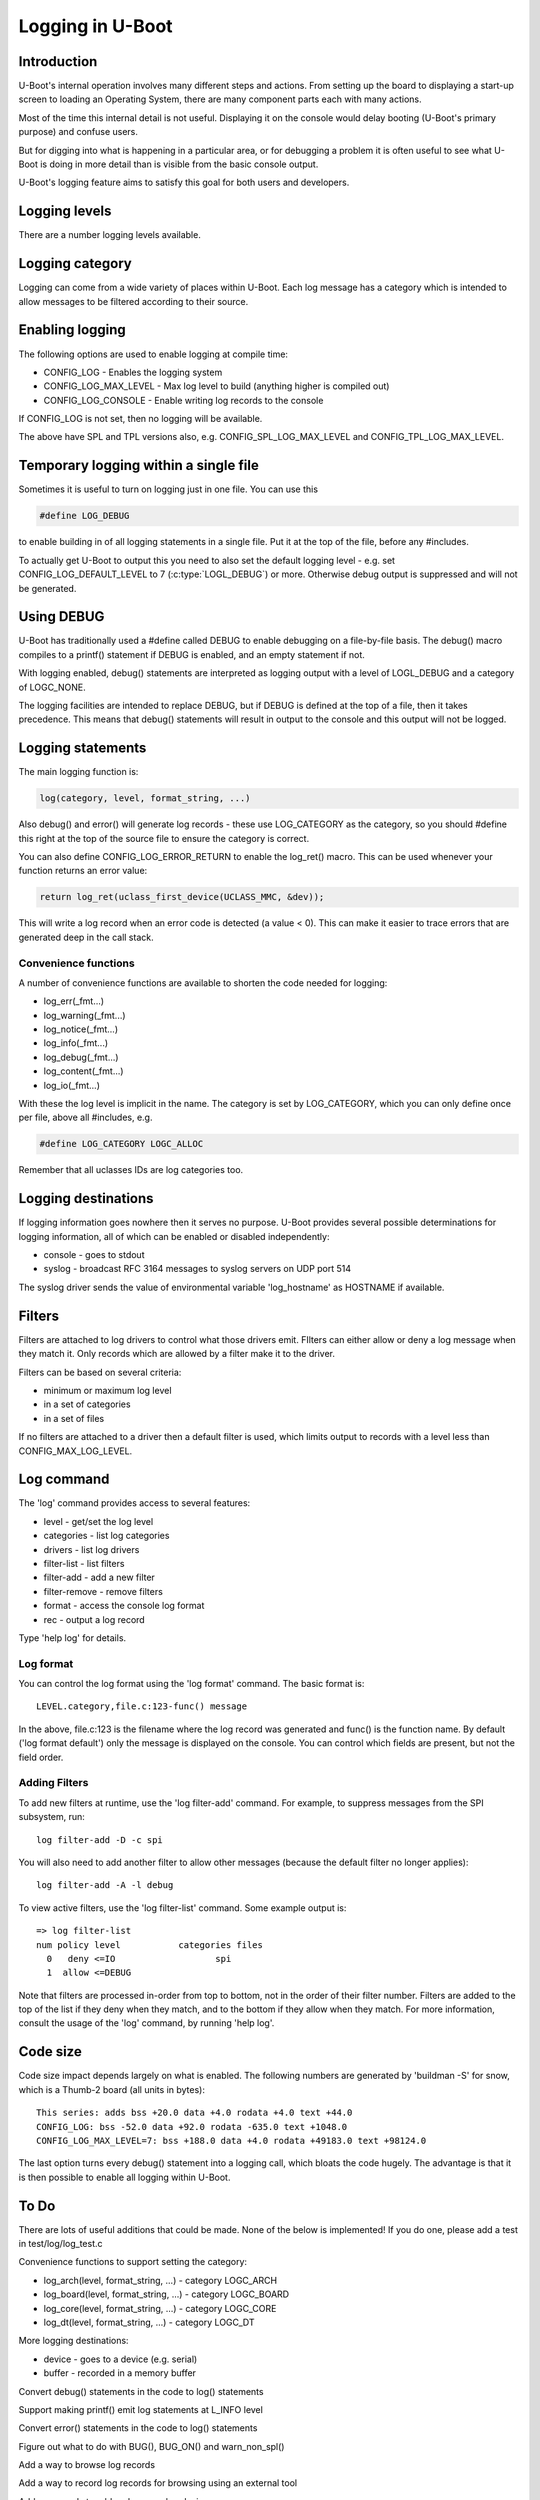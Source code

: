 .. SPDX-License-Identifier: GPL-2.0+
.. Copyright (c) 2017 Simon Glass <sjg@chromium.org>

Logging in U-Boot
=================

Introduction
------------

U-Boot's internal operation involves many different steps and actions. From
setting up the board to displaying a start-up screen to loading an Operating
System, there are many component parts each with many actions.

Most of the time this internal detail is not useful. Displaying it on the
console would delay booting (U-Boot's primary purpose) and confuse users.

But for digging into what is happening in a particular area, or for debugging
a problem it is often useful to see what U-Boot is doing in more detail than
is visible from the basic console output.

U-Boot's logging feature aims to satisfy this goal for both users and
developers.

Logging levels
--------------

There are a number logging levels available.

.. kernel-doc:: include/log.h
   :identifiers: log_level_t

Logging category
----------------

Logging can come from a wide variety of places within U-Boot. Each log message
has a category which is intended to allow messages to be filtered according to
their source.

.. kernel-doc:: include/log.h
   :identifiers: log_category_t

Enabling logging
----------------

The following options are used to enable logging at compile time:

* CONFIG_LOG - Enables the logging system
* CONFIG_LOG_MAX_LEVEL - Max log level to build (anything higher is compiled
  out)
* CONFIG_LOG_CONSOLE - Enable writing log records to the console

If CONFIG_LOG is not set, then no logging will be available.

The above have SPL and TPL versions also, e.g. CONFIG_SPL_LOG_MAX_LEVEL and
CONFIG_TPL_LOG_MAX_LEVEL.

Temporary logging within a single file
--------------------------------------

Sometimes it is useful to turn on logging just in one file. You can use this

.. code-block:: c

   #define LOG_DEBUG

to enable building in of all logging statements in a single file. Put it at
the top of the file, before any #includes.

To actually get U-Boot to output this you need to also set the default logging
level - e.g. set CONFIG_LOG_DEFAULT_LEVEL to 7 (:c:type:`LOGL_DEBUG`) or more.
Otherwise debug output is suppressed and will not be generated.

Using DEBUG
-----------

U-Boot has traditionally used a #define called DEBUG to enable debugging on a
file-by-file basis. The debug() macro compiles to a printf() statement if
DEBUG is enabled, and an empty statement if not.

With logging enabled, debug() statements are interpreted as logging output
with a level of LOGL_DEBUG and a category of LOGC_NONE.

The logging facilities are intended to replace DEBUG, but if DEBUG is defined
at the top of a file, then it takes precedence. This means that debug()
statements will result in output to the console and this output will not be
logged.

Logging statements
------------------

The main logging function is:

.. code-block:: c

   log(category, level, format_string, ...)

Also debug() and error() will generate log records  - these use LOG_CATEGORY
as the category, so you should #define this right at the top of the source
file to ensure the category is correct.

You can also define CONFIG_LOG_ERROR_RETURN to enable the log_ret() macro. This
can be used whenever your function returns an error value:

.. code-block:: c

   return log_ret(uclass_first_device(UCLASS_MMC, &dev));

This will write a log record when an error code is detected (a value < 0). This
can make it easier to trace errors that are generated deep in the call stack.

Convenience functions
~~~~~~~~~~~~~~~~~~~~~

A number of convenience functions are available to shorten the code needed
for logging:

* log_err(_fmt...)
* log_warning(_fmt...)
* log_notice(_fmt...)
* log_info(_fmt...)
* log_debug(_fmt...)
* log_content(_fmt...)
* log_io(_fmt...)

With these the log level is implicit in the name. The category is set by
LOG_CATEGORY, which you can only define once per file, above all #includes, e.g.

.. code-block:: c

	#define LOG_CATEGORY LOGC_ALLOC

Remember that all uclasses IDs are log categories too.

Logging destinations
--------------------

If logging information goes nowhere then it serves no purpose. U-Boot provides
several possible determinations for logging information, all of which can be
enabled or disabled independently:

* console - goes to stdout
* syslog - broadcast RFC 3164 messages to syslog servers on UDP port 514

The syslog driver sends the value of environmental variable 'log_hostname' as
HOSTNAME if available.

Filters
-------

Filters are attached to log drivers to control what those drivers emit. FIlters
can either allow or deny a log message when they match it. Only records which
are allowed by a filter make it to the driver.

Filters can be based on several criteria:

* minimum or maximum log level
* in a set of categories
* in a set of files

If no filters are attached to a driver then a default filter is used, which
limits output to records with a level less than CONFIG_MAX_LOG_LEVEL.

Log command
-----------

The 'log' command provides access to several features:

* level - get/set the log level
* categories - list log categories
* drivers - list log drivers
* filter-list - list filters
* filter-add - add a new filter
* filter-remove - remove filters
* format - access the console log format
* rec - output a log record

Type 'help log' for details.

Log format
~~~~~~~~~~

You can control the log format using the 'log format' command. The basic
format is::

   LEVEL.category,file.c:123-func() message

In the above, file.c:123 is the filename where the log record was generated and
func() is the function name. By default ('log format default') only the message
is displayed on the console. You can control which fields are present, but not
the field order.

Adding Filters
~~~~~~~~~~~~~~

To add new filters at runtime, use the 'log filter-add' command. For example, to
suppress messages from the SPI subsystem, run::

    log filter-add -D -c spi

You will also need to add another filter to allow other messages (because the
default filter no longer applies)::

    log filter-add -A -l debug

To view active filters, use the 'log filter-list' command. Some example output
is::

    => log filter-list
    num policy level           categories files
      0   deny <=IO                   spi
      1  allow <=DEBUG

Note that filters are processed in-order from top to bottom, not in the order of
their filter number. Filters are added to the top of the list if they deny when
they match, and to the bottom if they allow when they match. For more
information, consult the usage of the 'log' command, by running 'help log'.

Code size
---------

Code size impact depends largely on what is enabled. The following numbers are
generated by 'buildman -S' for snow, which is a Thumb-2 board (all units in
bytes)::

    This series: adds bss +20.0 data +4.0 rodata +4.0 text +44.0
    CONFIG_LOG: bss -52.0 data +92.0 rodata -635.0 text +1048.0
    CONFIG_LOG_MAX_LEVEL=7: bss +188.0 data +4.0 rodata +49183.0 text +98124.0

The last option turns every debug() statement into a logging call, which
bloats the code hugely. The advantage is that it is then possible to enable
all logging within U-Boot.

To Do
-----

There are lots of useful additions that could be made. None of the below is
implemented! If you do one, please add a test in test/log/log_test.c

Convenience functions to support setting the category:

* log_arch(level, format_string, ...) - category LOGC_ARCH
* log_board(level, format_string, ...) - category LOGC_BOARD
* log_core(level, format_string, ...) - category LOGC_CORE
* log_dt(level, format_string, ...) - category LOGC_DT

More logging destinations:

* device - goes to a device (e.g. serial)
* buffer - recorded in a memory buffer

Convert debug() statements in the code to log() statements

Support making printf() emit log statements at L_INFO level

Convert error() statements in the code to log() statements

Figure out what to do with BUG(), BUG_ON() and warn_non_spl()

Add a way to browse log records

Add a way to record log records for browsing using an external tool

Add commands to add and remove log devices

Allow sharing of printf format strings in log records to reduce storage size
for large numbers of log records

Consider making log() calls emit an automatic newline, perhaps with a logn()
function to avoid that

Passing log records through to linux (e.g. via device tree /chosen)

Provide a command to access the number of log records generated, and the
number dropped due to them being generated before the log system was ready.

Add a printf() format string pragma so that log statements are checked properly

Add a command to delete existing log records.

Logging API
-----------
.. kernel-doc:: include/log.h
   :internal:
